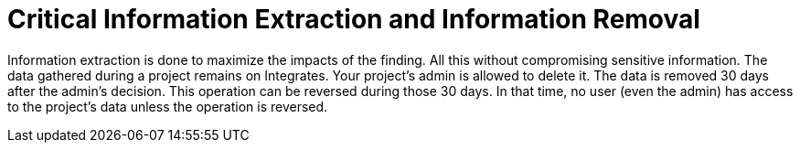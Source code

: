 :slug: use-cases/continuous/critical-information/
:description: In this page we describe our Continuous Hacking service, which aims to detect and report all the vulnerabilities in your application as soon as possible. Our participation in the development life cycle allow us to continuously detect security findings in a development environment.
:keywords: Fluid Attacks, Services, Continuous Hacking, Ethical Hacking, Pentesting, Security.
:template: continuous-feature

= Critical Information Extraction and Information Removal

Information extraction is done to maximize the impacts of the finding.
All this without compromising sensitive information.
The data gathered during a project remains on Integrates.
Your project's admin is allowed to delete it.
The data is removed 30 days after the admin's decision.
This operation can be reversed during those 30 days.
In that time, no user (even the admin) has access to the project's data unless
the operation is reversed.
